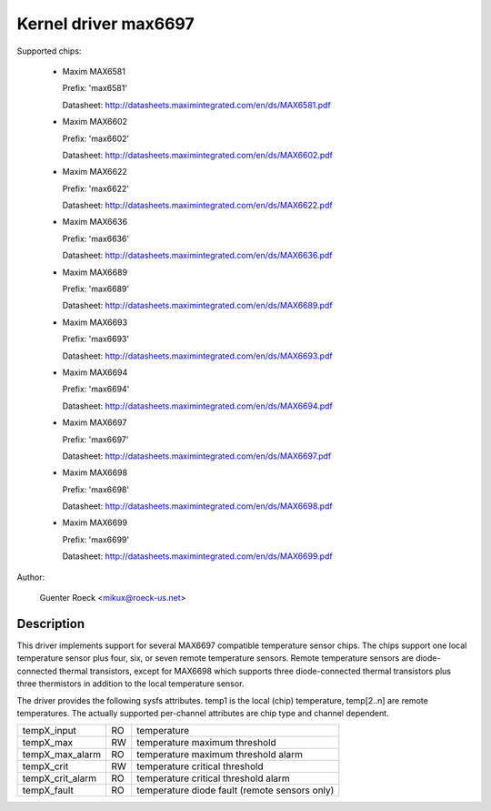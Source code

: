 Kernel driver max6697
=====================

Supported chips:

  * Maxim MAX6581

    Prefix: 'max6581'

    Datasheet: http://datasheets.maximintegrated.com/en/ds/MAX6581.pdf

  * Maxim MAX6602

    Prefix: 'max6602'

    Datasheet: http://datasheets.maximintegrated.com/en/ds/MAX6602.pdf

  * Maxim MAX6622

    Prefix: 'max6622'

    Datasheet: http://datasheets.maximintegrated.com/en/ds/MAX6622.pdf

  * Maxim MAX6636

    Prefix: 'max6636'

    Datasheet: http://datasheets.maximintegrated.com/en/ds/MAX6636.pdf

  * Maxim MAX6689

    Prefix: 'max6689'

    Datasheet: http://datasheets.maximintegrated.com/en/ds/MAX6689.pdf

  * Maxim MAX6693

    Prefix: 'max6693'

    Datasheet: http://datasheets.maximintegrated.com/en/ds/MAX6693.pdf

  * Maxim MAX6694

    Prefix: 'max6694'

    Datasheet: http://datasheets.maximintegrated.com/en/ds/MAX6694.pdf

  * Maxim MAX6697

    Prefix: 'max6697'

    Datasheet: http://datasheets.maximintegrated.com/en/ds/MAX6697.pdf

  * Maxim MAX6698

    Prefix: 'max6698'

    Datasheet: http://datasheets.maximintegrated.com/en/ds/MAX6698.pdf

  * Maxim MAX6699

    Prefix: 'max6699'

    Datasheet: http://datasheets.maximintegrated.com/en/ds/MAX6699.pdf

Author:

    Guenter Roeck <mikux@roeck-us.net>

Description
-----------

This driver implements support for several MAX6697 compatible temperature sensor
chips. The chips support one local temperature sensor plus four, six, or seven
remote temperature sensors. Remote temperature sensors are diode-connected
thermal transistors, except for MAX6698 which supports three diode-connected
thermal transistors plus three thermistors in addition to the local temperature
sensor.

The driver provides the following sysfs attributes. temp1 is the local (chip)
temperature, temp[2..n] are remote temperatures. The actually supported
per-channel attributes are chip type and channel dependent.

================ == ==========================================================
tempX_input      RO temperature
tempX_max        RW temperature maximum threshold
tempX_max_alarm  RO temperature maximum threshold alarm
tempX_crit       RW temperature critical threshold
tempX_crit_alarm RO temperature critical threshold alarm
tempX_fault      RO temperature diode fault (remote sensors only)
================ == ==========================================================
